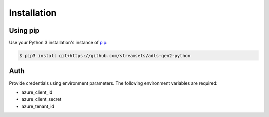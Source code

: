 Installation
============

Using pip
---------

Use your Python 3 installation's instance of `pip`_:

.. code-block:: console

    $ pip3 install git+https://github.com/streamsets/adls-gen2-python

.. _pip: https://pip.pypa.io

Auth
----
Provide credentials using environment parameters.
The following environment variables are required:

* azure_client_id
* azure_client_secret
* azure_tenant_id

